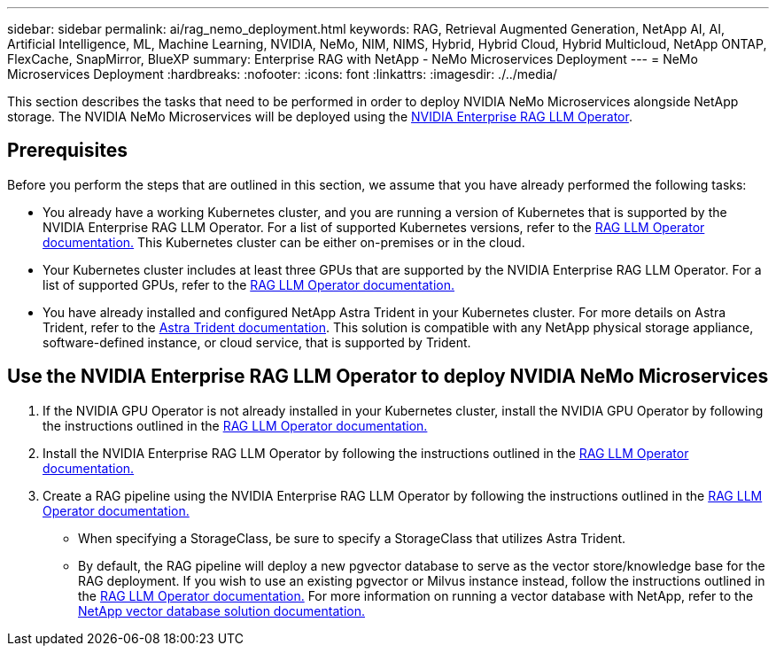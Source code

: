 ---
sidebar: sidebar
permalink: ai/rag_nemo_deployment.html
keywords: RAG, Retrieval Augmented Generation, NetApp AI, AI, Artificial Intelligence, ML, Machine Learning, NVIDIA, NeMo, NIM, NIMS, Hybrid, Hybrid Cloud, Hybrid Multicloud, NetApp ONTAP, FlexCache, SnapMirror, BlueXP
summary: Enterprise RAG with NetApp - NeMo Microservices Deployment
---
= NeMo Microservices Deployment
:hardbreaks:
:nofooter:
:icons: font
:linkattrs:
:imagesdir: ./../media/

[.lead]
This section describes the tasks that need to be performed in order to deploy NVIDIA NeMo Microservices alongside NetApp storage. The NVIDIA NeMo Microservices will be deployed using the link:https://docs.nvidia.com/ai-enterprise/rag-llm-operator/0.4.1/index.html[NVIDIA Enterprise RAG LLM Operator].

== Prerequisites

Before you perform the steps that are outlined in this section, we assume that you have already performed the following tasks:

* You already have a working Kubernetes cluster, and you are running a version of Kubernetes that is supported by the NVIDIA Enterprise RAG LLM Operator. For a list of supported Kubernetes versions, refer to the link:https://docs.nvidia.com/ai-enterprise/rag-llm-operator/0.4.1/platform-support.html[RAG LLM Operator documentation.] This Kubernetes cluster can be either on-premises or in the cloud.
* Your Kubernetes cluster includes at least three GPUs that are supported by the NVIDIA Enterprise RAG LLM Operator. For a list of supported GPUs, refer to the link:https://docs.nvidia.com/ai-enterprise/rag-llm-operator/0.4.1/platform-support.html[RAG LLM Operator documentation.]
* You have already installed and configured NetApp Astra Trident in your Kubernetes cluster. For more details on Astra Trident, refer to the link:https://docs.netapp.com/us-en/trident/index.html[Astra Trident documentation]. This solution is compatible with any NetApp physical storage appliance, software-defined instance, or cloud service, that is supported by Trident.

== Use the NVIDIA Enterprise RAG LLM Operator to deploy NVIDIA NeMo Microservices

. If the NVIDIA GPU Operator is not already installed in your Kubernetes cluster, install the NVIDIA GPU Operator by following the instructions outlined in the link:https://docs.nvidia.com/ai-enterprise/rag-llm-operator/0.4.1/install.html#install-the-nvidia-gpu-operator[RAG LLM Operator documentation.]
. Install the NVIDIA Enterprise RAG LLM Operator by following the instructions outlined in the link:https://docs.nvidia.com/ai-enterprise/rag-llm-operator/0.4.1/install.html#install-the-rag-llm-operator[RAG LLM Operator documentation.]
. Create a RAG pipeline using the NVIDIA Enterprise RAG LLM Operator by following the instructions outlined in the link:https://docs.nvidia.com/ai-enterprise/rag-llm-operator/0.4.1/pipelines.html[RAG LLM Operator documentation.]
** When specifying a StorageClass, be sure to specify a StorageClass that utilizes Astra Trident.
** By default, the RAG pipeline will deploy a new pgvector database to serve as the vector store/knowledge base for the RAG deployment. If you wish to use an existing pgvector or Milvus instance instead, follow the instructions outlined in the link:https://docs.nvidia.com/ai-enterprise/rag-llm-operator/0.4.1/vector-database.html[RAG LLM Operator documentation.] For more information on running a vector database with NetApp, refer to the link:https://docs.netapp.com/us-en/netapp-solutions/ai/vector-database-solution-with-netapp.html[NetApp vector database solution documentation.]
